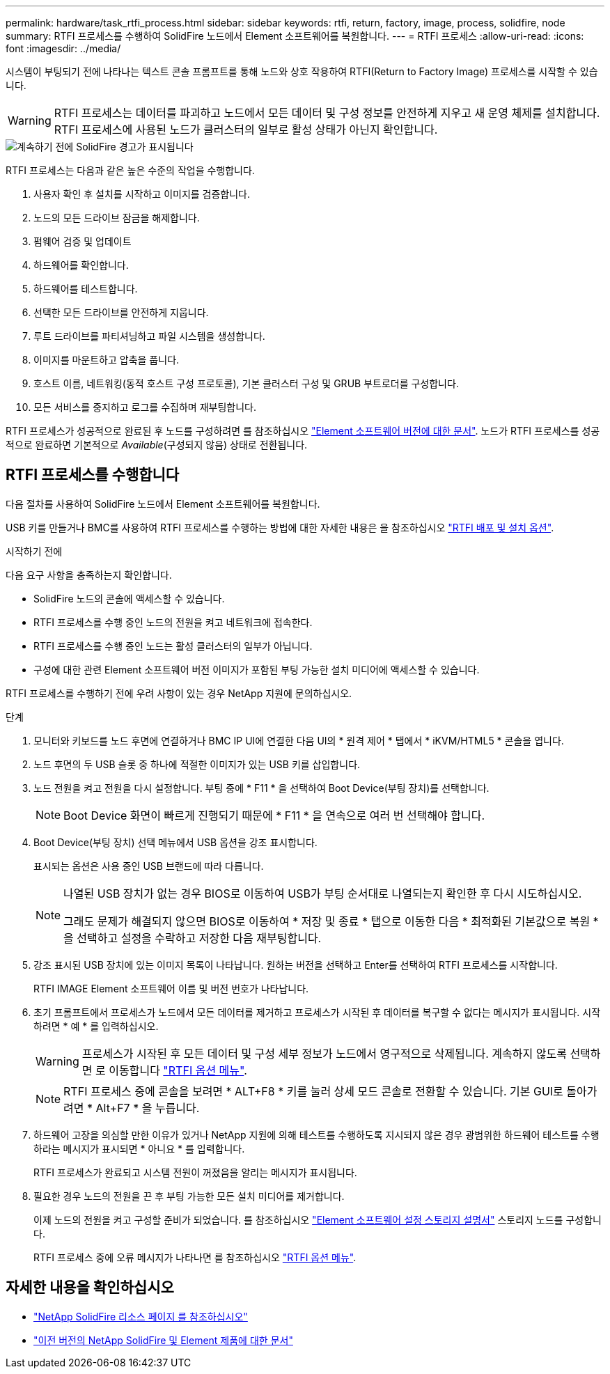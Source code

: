 ---
permalink: hardware/task_rtfi_process.html 
sidebar: sidebar 
keywords: rtfi, return, factory, image, process, solidfire, node 
summary: RTFI 프로세스를 수행하여 SolidFire 노드에서 Element 소프트웨어를 복원합니다. 
---
= RTFI 프로세스
:allow-uri-read: 
:icons: font
:imagesdir: ../media/


[role="lead"]
시스템이 부팅되기 전에 나타나는 텍스트 콘솔 프롬프트를 통해 노드와 상호 작용하여 RTFI(Return to Factory Image) 프로세스를 시작할 수 있습니다.


WARNING: RTFI 프로세스는 데이터를 파괴하고 노드에서 모든 데이터 및 구성 정보를 안전하게 지우고 새 운영 체제를 설치합니다. RTFI 프로세스에 사용된 노드가 클러스터의 일부로 활성 상태가 아닌지 확인합니다.

image::../media/rtfi_warning.PNG[계속하기 전에 SolidFire 경고가 표시됩니다]

RTFI 프로세스는 다음과 같은 높은 수준의 작업을 수행합니다.

. 사용자 확인 후 설치를 시작하고 이미지를 검증합니다.
. 노드의 모든 드라이브 잠금을 해제합니다.
. 펌웨어 검증 및 업데이트
. 하드웨어를 확인합니다.
. 하드웨어를 테스트합니다.
. 선택한 모든 드라이브를 안전하게 지웁니다.
. 루트 드라이브를 파티셔닝하고 파일 시스템을 생성합니다.
. 이미지를 마운트하고 압축을 풉니다.
. 호스트 이름, 네트워킹(동적 호스트 구성 프로토콜), 기본 클러스터 구성 및 GRUB 부트로더를 구성합니다.
. 모든 서비스를 중지하고 로그를 수집하며 재부팅합니다.


RTFI 프로세스가 성공적으로 완료된 후 노드를 구성하려면 를 참조하십시오 https://docs.netapp.com/us-en/element-software/index.html["Element 소프트웨어 버전에 대한 문서"^]. 노드가 RTFI 프로세스를 성공적으로 완료하면 기본적으로 _Available_(구성되지 않음) 상태로 전환됩니다.



== RTFI 프로세스를 수행합니다

다음 절차를 사용하여 SolidFire 노드에서 Element 소프트웨어를 복원합니다.

USB 키를 만들거나 BMC를 사용하여 RTFI 프로세스를 수행하는 방법에 대한 자세한 내용은 을 참조하십시오 link:task_rtfi_deployment_and_install_options.html["RTFI 배포 및 설치 옵션"].

.시작하기 전에
다음 요구 사항을 충족하는지 확인합니다.

* SolidFire 노드의 콘솔에 액세스할 수 있습니다.
* RTFI 프로세스를 수행 중인 노드의 전원을 켜고 네트워크에 접속한다.
* RTFI 프로세스를 수행 중인 노드는 활성 클러스터의 일부가 아닙니다.
* 구성에 대한 관련 Element 소프트웨어 버전 이미지가 포함된 부팅 가능한 설치 미디어에 액세스할 수 있습니다.


RTFI 프로세스를 수행하기 전에 우려 사항이 있는 경우 NetApp 지원에 문의하십시오.

.단계
. 모니터와 키보드를 노드 후면에 연결하거나 BMC IP UI에 연결한 다음 UI의 * 원격 제어 * 탭에서 * iKVM/HTML5 * 콘솔을 엽니다.
. 노드 후면의 두 USB 슬롯 중 하나에 적절한 이미지가 있는 USB 키를 삽입합니다.
. 노드 전원을 켜고 전원을 다시 설정합니다. 부팅 중에 * F11 * 을 선택하여 Boot Device(부팅 장치)를 선택합니다.
+

NOTE: Boot Device 화면이 빠르게 진행되기 때문에 * F11 * 을 연속으로 여러 번 선택해야 합니다.

. Boot Device(부팅 장치) 선택 메뉴에서 USB 옵션을 강조 표시합니다.
+
표시되는 옵션은 사용 중인 USB 브랜드에 따라 다릅니다.

+
[NOTE]
====
나열된 USB 장치가 없는 경우 BIOS로 이동하여 USB가 부팅 순서대로 나열되는지 확인한 후 다시 시도하십시오.

그래도 문제가 해결되지 않으면 BIOS로 이동하여 * 저장 및 종료 * 탭으로 이동한 다음 * 최적화된 기본값으로 복원 * 을 선택하고 설정을 수락하고 저장한 다음 재부팅합니다.

====
. 강조 표시된 USB 장치에 있는 이미지 목록이 나타납니다. 원하는 버전을 선택하고 Enter를 선택하여 RTFI 프로세스를 시작합니다.
+
RTFI IMAGE Element 소프트웨어 이름 및 버전 번호가 나타납니다.

. 초기 프롬프트에서 프로세스가 노드에서 모든 데이터를 제거하고 프로세스가 시작된 후 데이터를 복구할 수 없다는 메시지가 표시됩니다. 시작하려면 * 예 * 를 입력하십시오.
+

WARNING: 프로세스가 시작된 후 모든 데이터 및 구성 세부 정보가 노드에서 영구적으로 삭제됩니다. 계속하지 않도록 선택하면 로 이동합니다 link:task_rtfi_options_menu.html["RTFI 옵션 메뉴"].

+

NOTE: RTFI 프로세스 중에 콘솔을 보려면 * ALT+F8 * 키를 눌러 상세 모드 콘솔로 전환할 수 있습니다. 기본 GUI로 돌아가려면 * Alt+F7 * 을 누릅니다.

. 하드웨어 고장을 의심할 만한 이유가 있거나 NetApp 지원에 의해 테스트를 수행하도록 지시되지 않은 경우 광범위한 하드웨어 테스트를 수행하라는 메시지가 표시되면 * 아니요 * 를 입력합니다.
+
RTFI 프로세스가 완료되고 시스템 전원이 꺼졌음을 알리는 메시지가 표시됩니다.

. 필요한 경우 노드의 전원을 끈 후 부팅 가능한 모든 설치 미디어를 제거합니다.
+
이제 노드의 전원을 켜고 구성할 준비가 되었습니다. 를 참조하십시오 https://docs.netapp.com/us-en/element-software/setup/concept_setup_overview.html["Element 소프트웨어 설정 스토리지 설명서"^] 스토리지 노드를 구성합니다.

+
RTFI 프로세스 중에 오류 메시지가 나타나면 를 참조하십시오 link:task_rtfi_options_menu.html["RTFI 옵션 메뉴"].





== 자세한 내용을 확인하십시오

* https://www.netapp.com/data-storage/solidfire/documentation/["NetApp SolidFire 리소스 페이지 를 참조하십시오"^]
* https://docs.netapp.com/sfe-122/topic/com.netapp.ndc.sfe-vers/GUID-B1944B0E-B335-4E0B-B9F1-E960BF32AE56.html["이전 버전의 NetApp SolidFire 및 Element 제품에 대한 문서"^]

